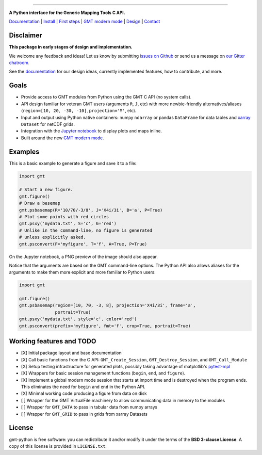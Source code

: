 .. image:: https://raw.githubusercontent.com/GenericMappingTools/gmt-python/master/doc/_static/gmt-python-banner.png
    :target: https://genericmappingtools.github.io/gmt-python/
    :alt: GMT/Python
   
----

**A Python interface for the Generic Mapping Tools C API.**

`Documentation <https://genericmappingtools.github.io/gmt-python/>`_ |
`Install <https://genericmappingtools.github.io/gmt-python/install.html>`_ |
`First steps <https://genericmappingtools.github.io/gmt-python/first-steps.html>`_ |
`GMT modern mode <http://gmt.soest.hawaii.edu/projects/gmt/wiki/Modernization>`_ |
`Design <https://genericmappingtools.github.io/gmt-python/design.html>`_ |
`Contact <https://gitter.im/GenericMappingTools/gmt-python>`_

.. image:: http://img.shields.io/pypi/v/gmt-python.svg?style=flat-square
    :alt: Latest version on PyPI
    :target: https://pypi.python.org/pypi/gmt-python
.. image:: http://img.shields.io/travis/GenericMappingTools/gmt-python/master.svg?style=flat-square
    :alt: Travis CI build status
    :target: https://travis-ci.org/GenericMappingTools/gmt-python
.. image:: http://img.shields.io/coveralls/GenericMappingTools/gmt-python/master.svg?style=flat-square
    :alt: Test coverage status
    :target: https://coveralls.io/r/GenericMappingTools/gmt-python?branch=master
.. image:: https://img.shields.io/pypi/pyversions/gmt-python.svg?style=flat-square
    :alt: Compatible Python versions.
    :target: https://pypi.python.org/pypi/gmt-python
.. image:: https://img.shields.io/gitter/room/GenericMappingTools/gmt-python.svg?style=flat-square
    :alt: Chat room on Gitter
    :target: https://gitter.im/GenericMappingTools/gmt-python


Disclaimer
----------

**This package in early stages of design and implementation.**

We welcome any feedback and ideas!
Let us know by submitting
`issues on Github <https://github.com/GenericMappingTools/gmt-python/issues>`__
or send us a message on `our Gitter chatroom <https://gitter.im/GenericMappingTools/gmt-python>`__.

See the `documentation <https://genericmappingtools.github.io/gmt-python/>`__
for our design ideas, currently implemented features, how to contribute, and
more.


Goals
-----

* Provide access to GMT modules from Python using the GMT C API (no system
  calls).
* API design familiar for veteran GMT users (arguments ``R``,
  ``J``, etc) with more newbie-friendly alternatives/aliases
  (``region=[10, 20, -30, -10]``,  ``projection='M'``, etc).
* Input and output using Python native containers: numpy ``ndarray`` or pandas
  ``DataFrame`` for data tables and `xarray <http://xarray.pydata.org>`__
  ``Dataset`` for netCDF grids.
* Integration with the `Jupyter notebook <http://jupyter.org/>`__ to display
  plots and maps inline.
* Built around the new `GMT modern mode
  <http://gmt.soest.hawaii.edu/projects/gmt/wiki/Modernization>`__.


Examples
--------

This is a basic example to generate a figure and save it to a file:

.. code-block:: python

    import gmt

    # Start a new figure.
    gmt.figure()
    # Draw a basemap
    gmt.psbasemap(R='10/70/-3/8', J='X4i/3i', B='a', P=True)
    # Plot some points with red circles
    gmt.psxy('mydata.txt', S='c', G='red')
    # Unlike in the command-line, no figure is generated 
    # unless explicitly asked.
    gmt.psconvert(F='myfigure', T='f', A=True, P=True)


On the Jupyter notebook, a PNG preview of the image should also appear.

Notice that the arguments are based on the GMT command-line options. The Python
API also allows aliases for the arguments to make them more explicit and more
familiar to Python users:


.. code-block:: python

    import gmt

    gmt.figure()
    gmt.psbasemap(region=[10, 70, -3, 8], projection='X4i/3i', frame='a',
                  portrait=True)
    gmt.psxy('mydata.txt', style='c', color='red')
    gmt.psconvert(prefix='myfigure', fmt='f', crop=True, portrait=True)



Working features and TODO
-------------------------

- [X] Initial package layout and base documentation
- [X] Call basic functions from the C API: ``GMT_Create_Session``,
  ``GMT_Destroy_Session``, and ``GMT_Call_Module``
- [X] Setup testing infrastructure for generated plots, possibly taking
  advantage of matplotlib's `pytest-mpl
  <https://github.com/matplotlib/pytest-mpl>`__
- [X] Wrappers for basic session management functions (``begin``, ``end``, and
  ``figure``).
- [X] Implement a global modern mode session that starts at import time and is
  destroyed when the program ends. This eliminates the need for ``begin`` and
  ``end`` in the Python API.
- [X] Minimal working code producing a figure from data on disk
- [ ] Wrapper for the GMT VirtualFile machinery to allow communicating data in
  memory to the modules
- [ ] Wrapper for ``GMT_DATA`` to pass in tabular data from numpy arrays
- [ ] Wrapper for ``GMT_GRID`` to pass in grids from xarray Datasets


License
-------

gmt-python is free software: you can redistribute it and/or modify it under the
terms of the **BSD 3-clause License**. A copy of this license is provided in
``LICENSE.txt``.
